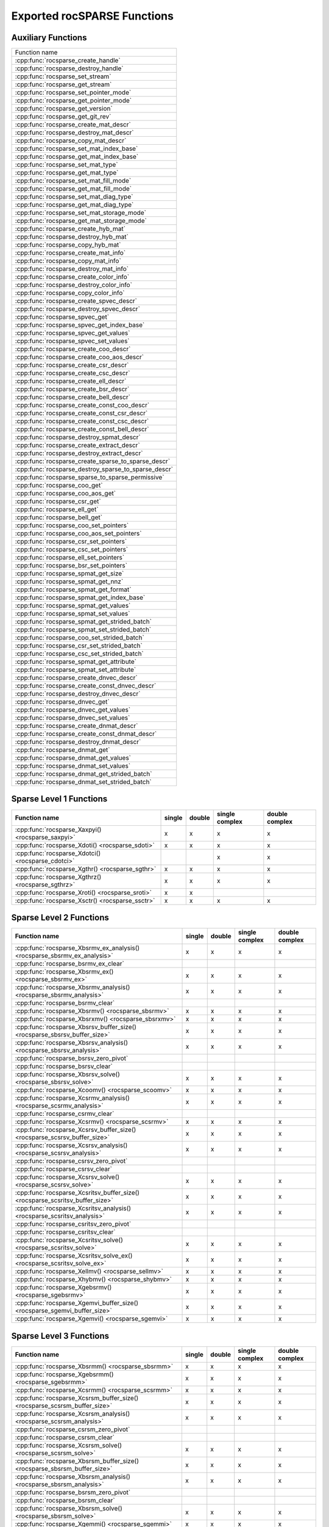 .. meta::
  :description: rocSPARSE API reference library documentation
  :keywords: rocSPARSE, ROCm, API, documentation

.. _api:

Exported rocSPARSE Functions
============================

Auxiliary Functions
-------------------

+-----------------------------------------------------+
|Function name                                        |
+-----------------------------------------------------+
|:cpp:func:`rocsparse_create_handle`                  |
+-----------------------------------------------------+
|:cpp:func:`rocsparse_destroy_handle`                 |
+-----------------------------------------------------+
|:cpp:func:`rocsparse_set_stream`                     |
+-----------------------------------------------------+
|:cpp:func:`rocsparse_get_stream`                     |
+-----------------------------------------------------+
|:cpp:func:`rocsparse_set_pointer_mode`               |
+-----------------------------------------------------+
|:cpp:func:`rocsparse_get_pointer_mode`               |
+-----------------------------------------------------+
|:cpp:func:`rocsparse_get_version`                    |
+-----------------------------------------------------+
|:cpp:func:`rocsparse_get_git_rev`                    |
+-----------------------------------------------------+
|:cpp:func:`rocsparse_create_mat_descr`               |
+-----------------------------------------------------+
|:cpp:func:`rocsparse_destroy_mat_descr`              |
+-----------------------------------------------------+
|:cpp:func:`rocsparse_copy_mat_descr`                 |
+-----------------------------------------------------+
|:cpp:func:`rocsparse_set_mat_index_base`             |
+-----------------------------------------------------+
|:cpp:func:`rocsparse_get_mat_index_base`             |
+-----------------------------------------------------+
|:cpp:func:`rocsparse_set_mat_type`                   |
+-----------------------------------------------------+
|:cpp:func:`rocsparse_get_mat_type`                   |
+-----------------------------------------------------+
|:cpp:func:`rocsparse_set_mat_fill_mode`              |
+-----------------------------------------------------+
|:cpp:func:`rocsparse_get_mat_fill_mode`              |
+-----------------------------------------------------+
|:cpp:func:`rocsparse_set_mat_diag_type`              |
+-----------------------------------------------------+
|:cpp:func:`rocsparse_get_mat_diag_type`              |
+-----------------------------------------------------+
|:cpp:func:`rocsparse_set_mat_storage_mode`           |
+-----------------------------------------------------+
|:cpp:func:`rocsparse_get_mat_storage_mode`           |
+-----------------------------------------------------+
|:cpp:func:`rocsparse_create_hyb_mat`                 |
+-----------------------------------------------------+
|:cpp:func:`rocsparse_destroy_hyb_mat`                |
+-----------------------------------------------------+
|:cpp:func:`rocsparse_copy_hyb_mat`                   |
+-----------------------------------------------------+
|:cpp:func:`rocsparse_create_mat_info`                |
+-----------------------------------------------------+
|:cpp:func:`rocsparse_copy_mat_info`                  |
+-----------------------------------------------------+
|:cpp:func:`rocsparse_destroy_mat_info`               |
+-----------------------------------------------------+
|:cpp:func:`rocsparse_create_color_info`              |
+-----------------------------------------------------+
|:cpp:func:`rocsparse_destroy_color_info`             |
+-----------------------------------------------------+
|:cpp:func:`rocsparse_copy_color_info`                |
+-----------------------------------------------------+
|:cpp:func:`rocsparse_create_spvec_descr`             |
+-----------------------------------------------------+
|:cpp:func:`rocsparse_destroy_spvec_descr`            |
+-----------------------------------------------------+
|:cpp:func:`rocsparse_spvec_get`                      |
+-----------------------------------------------------+
|:cpp:func:`rocsparse_spvec_get_index_base`           |
+-----------------------------------------------------+
|:cpp:func:`rocsparse_spvec_get_values`               |
+-----------------------------------------------------+
|:cpp:func:`rocsparse_spvec_set_values`               |
+-----------------------------------------------------+
|:cpp:func:`rocsparse_create_coo_descr`               |
+-----------------------------------------------------+
|:cpp:func:`rocsparse_create_coo_aos_descr`           |
+-----------------------------------------------------+
|:cpp:func:`rocsparse_create_csr_descr`               |
+-----------------------------------------------------+
|:cpp:func:`rocsparse_create_csc_descr`               |
+-----------------------------------------------------+
|:cpp:func:`rocsparse_create_ell_descr`               |
+-----------------------------------------------------+
|:cpp:func:`rocsparse_create_bsr_descr`               |
+-----------------------------------------------------+
|:cpp:func:`rocsparse_create_bell_descr`              |
+-----------------------------------------------------+
|:cpp:func:`rocsparse_create_const_coo_descr`         |
+-----------------------------------------------------+
|:cpp:func:`rocsparse_create_const_csr_descr`         |
+-----------------------------------------------------+
|:cpp:func:`rocsparse_create_const_csc_descr`         |
+-----------------------------------------------------+
|:cpp:func:`rocsparse_create_const_bell_descr`        |
+-----------------------------------------------------+
|:cpp:func:`rocsparse_destroy_spmat_descr`            |
+-----------------------------------------------------+
|:cpp:func:`rocsparse_create_extract_descr`           |
+-----------------------------------------------------+
|:cpp:func:`rocsparse_destroy_extract_descr`          |
+-----------------------------------------------------+
|:cpp:func:`rocsparse_create_sparse_to_sparse_descr`  |
+-----------------------------------------------------+
|:cpp:func:`rocsparse_destroy_sparse_to_sparse_descr` |
+-----------------------------------------------------+
|:cpp:func:`rocsparse_sparse_to_sparse_permissive`    |
+-----------------------------------------------------+
|:cpp:func:`rocsparse_coo_get`                        |
+-----------------------------------------------------+
|:cpp:func:`rocsparse_coo_aos_get`                    |
+-----------------------------------------------------+
|:cpp:func:`rocsparse_csr_get`                        |
+-----------------------------------------------------+
|:cpp:func:`rocsparse_ell_get`                        |
+-----------------------------------------------------+
|:cpp:func:`rocsparse_bell_get`                       |
+-----------------------------------------------------+
|:cpp:func:`rocsparse_coo_set_pointers`               |
+-----------------------------------------------------+
|:cpp:func:`rocsparse_coo_aos_set_pointers`           |
+-----------------------------------------------------+
|:cpp:func:`rocsparse_csr_set_pointers`               |
+-----------------------------------------------------+
|:cpp:func:`rocsparse_csc_set_pointers`               |
+-----------------------------------------------------+
|:cpp:func:`rocsparse_ell_set_pointers`               |
+-----------------------------------------------------+
|:cpp:func:`rocsparse_bsr_set_pointers`               |
+-----------------------------------------------------+
|:cpp:func:`rocsparse_spmat_get_size`                 |
+-----------------------------------------------------+
|:cpp:func:`rocsparse_spmat_get_nnz`                  |
+-----------------------------------------------------+
|:cpp:func:`rocsparse_spmat_get_format`               |
+-----------------------------------------------------+
|:cpp:func:`rocsparse_spmat_get_index_base`           |
+-----------------------------------------------------+
|:cpp:func:`rocsparse_spmat_get_values`               |
+-----------------------------------------------------+
|:cpp:func:`rocsparse_spmat_set_values`               |
+-----------------------------------------------------+
|:cpp:func:`rocsparse_spmat_get_strided_batch`        |
+-----------------------------------------------------+
|:cpp:func:`rocsparse_spmat_set_strided_batch`        |
+-----------------------------------------------------+
|:cpp:func:`rocsparse_coo_set_strided_batch`          |
+-----------------------------------------------------+
|:cpp:func:`rocsparse_csr_set_strided_batch`          |
+-----------------------------------------------------+
|:cpp:func:`rocsparse_csc_set_strided_batch`          |
+-----------------------------------------------------+
|:cpp:func:`rocsparse_spmat_get_attribute`            |
+-----------------------------------------------------+
|:cpp:func:`rocsparse_spmat_set_attribute`            |
+-----------------------------------------------------+
|:cpp:func:`rocsparse_create_dnvec_descr`             |
+-----------------------------------------------------+
|:cpp:func:`rocsparse_create_const_dnvec_descr`       |
+-----------------------------------------------------+
|:cpp:func:`rocsparse_destroy_dnvec_descr`            |
+-----------------------------------------------------+
|:cpp:func:`rocsparse_dnvec_get`                      |
+-----------------------------------------------------+
|:cpp:func:`rocsparse_dnvec_get_values`               |
+-----------------------------------------------------+
|:cpp:func:`rocsparse_dnvec_set_values`               |
+-----------------------------------------------------+
|:cpp:func:`rocsparse_create_dnmat_descr`             |
+-----------------------------------------------------+
|:cpp:func:`rocsparse_create_const_dnmat_descr`       |
+-----------------------------------------------------+
|:cpp:func:`rocsparse_destroy_dnmat_descr`            |
+-----------------------------------------------------+
|:cpp:func:`rocsparse_dnmat_get`                      |
+-----------------------------------------------------+
|:cpp:func:`rocsparse_dnmat_get_values`               |
+-----------------------------------------------------+
|:cpp:func:`rocsparse_dnmat_set_values`               |
+-----------------------------------------------------+
|:cpp:func:`rocsparse_dnmat_get_strided_batch`        |
+-----------------------------------------------------+
|:cpp:func:`rocsparse_dnmat_set_strided_batch`        |
+-----------------------------------------------------+

Sparse Level 1 Functions
------------------------

================================================= ====== ====== ============== ==============
Function name                                     single double single complex double complex
================================================= ====== ====== ============== ==============
:cpp:func:`rocsparse_Xaxpyi() <rocsparse_saxpyi>` x      x      x              x
:cpp:func:`rocsparse_Xdoti() <rocsparse_sdoti>`   x      x      x              x
:cpp:func:`rocsparse_Xdotci() <rocsparse_cdotci>`               x              x
:cpp:func:`rocsparse_Xgthr() <rocsparse_sgthr>`   x      x      x              x
:cpp:func:`rocsparse_Xgthrz() <rocsparse_sgthrz>` x      x      x              x
:cpp:func:`rocsparse_Xroti() <rocsparse_sroti>`   x      x
:cpp:func:`rocsparse_Xsctr() <rocsparse_ssctr>`   x      x      x              x
================================================= ====== ====== ============== ==============

Sparse Level 2 Functions
------------------------

============================================================================= ====== ====== ============== ==============
Function name                                                                 single double single complex double complex
============================================================================= ====== ====== ============== ==============
:cpp:func:`rocsparse_Xbsrmv_ex_analysis() <rocsparse_sbsrmv_ex_analysis>`     x      x      x              x
:cpp:func:`rocsparse_bsrmv_ex_clear`
:cpp:func:`rocsparse_Xbsrmv_ex() <rocsparse_sbsrmv_ex>`                       x      x      x              x
:cpp:func:`rocsparse_Xbsrmv_analysis() <rocsparse_sbsrmv_analysis>`           x      x      x              x
:cpp:func:`rocsparse_bsrmv_clear`
:cpp:func:`rocsparse_Xbsrmv() <rocsparse_sbsrmv>`                             x      x      x              x
:cpp:func:`rocsparse_Xbsrxmv() <rocsparse_sbsrxmv>`                           x      x      x              x
:cpp:func:`rocsparse_Xbsrsv_buffer_size() <rocsparse_sbsrsv_buffer_size>`     x      x      x              x
:cpp:func:`rocsparse_Xbsrsv_analysis() <rocsparse_sbsrsv_analysis>`           x      x      x              x
:cpp:func:`rocsparse_bsrsv_zero_pivot`
:cpp:func:`rocsparse_bsrsv_clear`
:cpp:func:`rocsparse_Xbsrsv_solve() <rocsparse_sbsrsv_solve>`                 x      x      x              x
:cpp:func:`rocsparse_Xcoomv() <rocsparse_scoomv>`                             x      x      x              x
:cpp:func:`rocsparse_Xcsrmv_analysis() <rocsparse_scsrmv_analysis>`           x      x      x              x
:cpp:func:`rocsparse_csrmv_clear`
:cpp:func:`rocsparse_Xcsrmv() <rocsparse_scsrmv>`                             x      x      x              x
:cpp:func:`rocsparse_Xcsrsv_buffer_size() <rocsparse_scsrsv_buffer_size>`     x      x      x              x
:cpp:func:`rocsparse_Xcsrsv_analysis() <rocsparse_scsrsv_analysis>`           x      x      x              x
:cpp:func:`rocsparse_csrsv_zero_pivot`
:cpp:func:`rocsparse_csrsv_clear`
:cpp:func:`rocsparse_Xcsrsv_solve() <rocsparse_scsrsv_solve>`                 x      x      x              x
:cpp:func:`rocsparse_Xcsritsv_buffer_size() <rocsparse_scsritsv_buffer_size>` x      x      x              x
:cpp:func:`rocsparse_Xcsritsv_analysis() <rocsparse_scsritsv_analysis>`       x      x      x              x
:cpp:func:`rocsparse_csritsv_zero_pivot`
:cpp:func:`rocsparse_csritsv_clear`
:cpp:func:`rocsparse_Xcsritsv_solve() <rocsparse_scsritsv_solve>`             x      x      x              x
:cpp:func:`rocsparse_Xcsritsv_solve_ex() <rocsparse_scsritsv_solve_ex>`       x      x      x              x
:cpp:func:`rocsparse_Xellmv() <rocsparse_sellmv>`                             x      x      x              x
:cpp:func:`rocsparse_Xhybmv() <rocsparse_shybmv>`                             x      x      x              x
:cpp:func:`rocsparse_Xgebsrmv() <rocsparse_sgebsrmv>`                         x      x      x              x
:cpp:func:`rocsparse_Xgemvi_buffer_size() <rocsparse_sgemvi_buffer_size>`     x      x      x              x
:cpp:func:`rocsparse_Xgemvi() <rocsparse_sgemvi>`                             x      x      x              x
============================================================================= ====== ====== ============== ==============

Sparse Level 3 Functions
------------------------

========================================================================= ====== ====== ============== ==============
Function name                                                             single double single complex double complex
========================================================================= ====== ====== ============== ==============
:cpp:func:`rocsparse_Xbsrmm() <rocsparse_sbsrmm>`                         x      x      x              x
:cpp:func:`rocsparse_Xgebsrmm() <rocsparse_sgebsrmm>`                     x      x      x              x
:cpp:func:`rocsparse_Xcsrmm() <rocsparse_scsrmm>`                         x      x      x              x
:cpp:func:`rocsparse_Xcsrsm_buffer_size() <rocsparse_scsrsm_buffer_size>` x      x      x              x
:cpp:func:`rocsparse_Xcsrsm_analysis() <rocsparse_scsrsm_analysis>`       x      x      x              x
:cpp:func:`rocsparse_csrsm_zero_pivot`
:cpp:func:`rocsparse_csrsm_clear`
:cpp:func:`rocsparse_Xcsrsm_solve() <rocsparse_scsrsm_solve>`             x      x      x              x
:cpp:func:`rocsparse_Xbsrsm_buffer_size() <rocsparse_sbsrsm_buffer_size>` x      x      x              x
:cpp:func:`rocsparse_Xbsrsm_analysis() <rocsparse_sbsrsm_analysis>`       x      x      x              x
:cpp:func:`rocsparse_bsrsm_zero_pivot`
:cpp:func:`rocsparse_bsrsm_clear`
:cpp:func:`rocsparse_Xbsrsm_solve() <rocsparse_sbsrsm_solve>`             x      x      x              x
:cpp:func:`rocsparse_Xgemmi() <rocsparse_sgemmi>`                         x      x      x              x
========================================================================= ====== ====== ============== ==============

Sparse Extra Functions
----------------------

============================================================================= ====== ====== ============== ==============
Function name                                                                 single double single complex double complex
============================================================================= ====== ====== ============== ==============
:cpp:func:`rocsparse_bsrgeam_nnzb`
:cpp:func:`rocsparse_Xbsrgeam() <rocsparse_sbsrgeam>`                         x      x      x              x
:cpp:func:`rocsparse_Xbsrgemm_buffer_size() <rocsparse_sbsrgemm_buffer_size>` x      x      x              x
:cpp:func:`rocsparse_bsrgemm_nnzb`
:cpp:func:`rocsparse_Xbsrgemm() <rocsparse_sbsrgemm>`                         x      x      x              x
:cpp:func:`rocsparse_csrgeam_nnz`
:cpp:func:`rocsparse_Xcsrgeam() <rocsparse_scsrgeam>`                         x      x      x              x
:cpp:func:`rocsparse_Xcsrgemm_buffer_size() <rocsparse_scsrgemm_buffer_size>` x      x      x              x
:cpp:func:`rocsparse_csrgemm_nnz`
:cpp:func:`rocsparse_csrgemm_symbolic`
:cpp:func:`rocsparse_Xcsrgemm() <rocsparse_scsrgemm>`                         x      x      x              x
:cpp:func:`rocsparse_Xcsrgemm_numeric() <rocsparse_scsrgemm_numeric>`         x      x      x              x
============================================================================= ====== ====== ============== ==============

Preconditioner Functions
------------------------

===================================================================================================================== ====== ====== ============== ==============
Function name                                                                                                         single double single complex double complex
===================================================================================================================== ====== ====== ============== ==============
:cpp:func:`rocsparse_Xbsric0_buffer_size() <rocsparse_sbsric0_buffer_size>`                                           x      x      x              x
:cpp:func:`rocsparse_Xbsric0_analysis() <rocsparse_sbsric0_analysis>`                                                 x      x      x              x
:cpp:func:`rocsparse_bsric0_zero_pivot`
:cpp:func:`rocsparse_bsric0_clear`
:cpp:func:`rocsparse_Xbsric0() <rocsparse_sbsric0>`                                                                   x      x      x              x
:cpp:func:`rocsparse_Xbsrilu0_buffer_size() <rocsparse_sbsrilu0_buffer_size>`                                         x      x      x              x
:cpp:func:`rocsparse_Xbsrilu0_analysis() <rocsparse_sbsrilu0_analysis>`                                               x      x      x              x
:cpp:func:`rocsparse_bsrilu0_zero_pivot`
:cpp:func:`rocsparse_Xbsrilu0_numeric_boost() <rocsparse_sbsrilu0_numeric_boost>`                                     x      x      x              x
:cpp:func:`rocsparse_bsrilu0_clear`
:cpp:func:`rocsparse_Xbsrilu0() <rocsparse_sbsrilu0>`                                                                 x      x      x              x
:cpp:func:`rocsparse_Xcsric0_buffer_size() <rocsparse_scsric0_buffer_size>`                                           x      x      x              x
:cpp:func:`rocsparse_Xcsric0_analysis() <rocsparse_scsric0_analysis>`                                                 x      x      x              x
:cpp:func:`rocsparse_csric0_zero_pivot`
:cpp:func:`rocsparse_csric0_clear`
:cpp:func:`rocsparse_Xcsric0() <rocsparse_scsric0>`                                                                   x      x      x              x
:cpp:func:`rocsparse_Xcsrilu0_buffer_size() <rocsparse_scsrilu0_buffer_size>`                                         x      x      x              x
:cpp:func:`rocsparse_Xcsrilu0_numeric_boost() <rocsparse_scsrilu0_numeric_boost>`                                     x      x      x              x
:cpp:func:`rocsparse_Xcsrilu0_analysis() <rocsparse_scsrilu0_analysis>`                                               x      x      x              x
:cpp:func:`rocsparse_csrilu0_zero_pivot`
:cpp:func:`rocsparse_csrilu0_clear`
:cpp:func:`rocsparse_Xcsrilu0() <rocsparse_scsrilu0>`                                                                 x      x      x              x
:cpp:func:`rocsparse_csritilu0_buffer_size`
:cpp:func:`rocsparse_csritilu0_preprocess`
:cpp:func:`rocsparse_Xcsritilu0_compute() <rocsparse_scsritilu0_compute>`                                             x      x      x              x
:cpp:func:`rocsparse_Xcsritilu0_compute_ex() <rocsparse_scsritilu0_compute_ex>`                                       x      x      x              x
:cpp:func:`rocsparse_Xcsritilu0_history() <rocsparse_scsritilu0_history>`                                             x      x      x              x
:cpp:func:`rocsparse_Xgtsv_buffer_size() <rocsparse_sgtsv_buffer_size>`                                               x      x      x              x
:cpp:func:`rocsparse_Xgtsv() <rocsparse_sgtsv>`                                                                       x      x      x              x
:cpp:func:`rocsparse_Xgtsv_no_pivot_buffer_size() <rocsparse_sgtsv_no_pivot_buffer_size>`                             x      x      x              x
:cpp:func:`rocsparse_Xgtsv_no_pivot() <rocsparse_sgtsv_no_pivot>`                                                     x      x      x              x
:cpp:func:`rocsparse_Xgtsv_no_pivot_strided_batch_buffer_size() <rocsparse_sgtsv_no_pivot_strided_batch_buffer_size>` x      x      x              x
:cpp:func:`rocsparse_Xgtsv_no_pivot_strided_batch() <rocsparse_sgtsv_no_pivot_strided_batch>`                         x      x      x              x
:cpp:func:`rocsparse_Xgtsv_interleaved_batch_buffer_size() <rocsparse_sgtsv_interleaved_batch_buffer_size>`           x      x      x              x
:cpp:func:`rocsparse_Xgtsv_interleaved_batch() <rocsparse_sgtsv_interleaved_batch>`                                   x      x      x              x
:cpp:func:`rocsparse_Xgpsv_interleaved_batch_buffer_size() <rocsparse_sgpsv_interleaved_batch_buffer_size>`           x      x      x              x
:cpp:func:`rocsparse_Xgpsv_interleaved_batch() <rocsparse_sgpsv_interleaved_batch>`                                   x      x      x              x
===================================================================================================================== ====== ====== ============== ==============

Conversion Functions
--------------------

========================================================================================================================= ====== ====== ============== ==============
Function name                                                                                                             single double single complex double complex
========================================================================================================================= ====== ====== ============== ==============
:cpp:func:`rocsparse_csr2coo`
:cpp:func:`rocsparse_csr2csc_buffer_size`
:cpp:func:`rocsparse_Xcsr2csc() <rocsparse_scsr2csc>`                                                                     x      x      x              x
:cpp:func:`rocsparse_Xgebsr2gebsc_buffer_size() <rocsparse_sgebsr2gebsc_buffer_size>`                                     x      x      x              x
:cpp:func:`rocsparse_Xgebsr2gebsc() <rocsparse_sgebsr2gebsc>`                                                             x      x      x              x
:cpp:func:`rocsparse_csr2ell_width`
:cpp:func:`rocsparse_Xcsr2ell() <rocsparse_scsr2ell>`                                                                     x      x      x              x
:cpp:func:`rocsparse_Xcsr2hyb() <rocsparse_scsr2hyb>`                                                                     x      x      x              x
:cpp:func:`rocsparse_csr2bsr_nnz`
:cpp:func:`rocsparse_Xcsr2bsr() <rocsparse_scsr2bsr>`                                                                     x      x      x              x
:cpp:func:`rocsparse_csr2gebsr_nnz`
:cpp:func:`rocsparse_Xcsr2gebsr_buffer_size() <rocsparse_scsr2gebsr_buffer_size>`                                         x      x      x              x
:cpp:func:`rocsparse_Xcsr2gebsr() <rocsparse_scsr2gebsr>`                                                                 x      x      x              x
:cpp:func:`rocsparse_coo2csr`
:cpp:func:`rocsparse_ell2csr_nnz`
:cpp:func:`rocsparse_Xell2csr() <rocsparse_sell2csr>`                                                                     x      x      x              x
:cpp:func:`rocsparse_hyb2csr_buffer_size`
:cpp:func:`rocsparse_Xhyb2csr() <rocsparse_shyb2csr>`                                                                     x      x      x              x
:cpp:func:`rocsparse_Xbsr2csr() <rocsparse_sbsr2csr>`                                                                     x      x      x              x
:cpp:func:`rocsparse_Xgebsr2csr() <rocsparse_sgebsr2csr>`                                                                 x      x      x              x
:cpp:func:`rocsparse_Xgebsr2gebsr_buffer_size() <rocsparse_sgebsr2gebsr_buffer_size>`                                     x      x      x              x
:cpp:func:`rocsparse_gebsr2gebsr_nnz()`
:cpp:func:`rocsparse_Xgebsr2gebsr() <rocsparse_sgebsr2gebsr>`                                                             x      x      x              x
:cpp:func:`rocsparse_Xcsr2csr_compress() <rocsparse_scsr2csr_compress>`                                                   x      x      x              x
:cpp:func:`rocsparse_create_identity_permutation`
:cpp:func:`rocsparse_inverse_permutation`
:cpp:func:`rocsparse_cscsort_buffer_size`
:cpp:func:`rocsparse_cscsort`
:cpp:func:`rocsparse_csrsort_buffer_size`
:cpp:func:`rocsparse_csrsort`
:cpp:func:`rocsparse_coosort_buffer_size`
:cpp:func:`rocsparse_coosort_by_row`
:cpp:func:`rocsparse_coosort_by_column`
:cpp:func:`rocsparse_Xdense2csr() <rocsparse_sdense2csr>`                                                                 x      x      x              x
:cpp:func:`rocsparse_Xdense2csc() <rocsparse_sdense2csc>`                                                                 x      x      x              x
:cpp:func:`rocsparse_Xdense2coo() <rocsparse_sdense2coo>`                                                                 x      x      x              x
:cpp:func:`rocsparse_Xcsr2dense() <rocsparse_scsr2dense>`                                                                 x      x      x              x
:cpp:func:`rocsparse_Xcsc2dense() <rocsparse_scsc2dense>`                                                                 x      x      x              x
:cpp:func:`rocsparse_Xcoo2dense() <rocsparse_scoo2dense>`                                                                 x      x      x              x
:cpp:func:`rocsparse_Xnnz_compress() <rocsparse_snnz_compress>`                                                           x      x      x              x
:cpp:func:`rocsparse_Xnnz() <rocsparse_snnz>`                                                                             x      x      x              x
:cpp:func:`rocsparse_Xprune_dense2csr_buffer_size() <rocsparse_sprune_dense2csr_buffer_size>`                             x      x
:cpp:func:`rocsparse_Xprune_dense2csr_nnz() <rocsparse_sprune_dense2csr_nnz>`                                             x      x
:cpp:func:`rocsparse_Xprune_dense2csr() <rocsparse_sprune_dense2csr>`                                                     x      x
:cpp:func:`rocsparse_Xprune_csr2csr_buffer_size() <rocsparse_sprune_csr2csr_buffer_size>`                                 x      x
:cpp:func:`rocsparse_Xprune_csr2csr_nnz() <rocsparse_sprune_csr2csr_nnz>`                                                 x      x
:cpp:func:`rocsparse_Xprune_csr2csr() <rocsparse_sprune_csr2csr>`                                                         x      x
:cpp:func:`rocsparse_Xprune_dense2csr_by_percentage_buffer_size() <rocsparse_sprune_dense2csr_by_percentage_buffer_size>` x      x
:cpp:func:`rocsparse_Xprune_dense2csr_nnz_by_percentage() <rocsparse_sprune_dense2csr_nnz_by_percentage>`                 x      x
:cpp:func:`rocsparse_Xprune_dense2csr_by_percentage() <rocsparse_sprune_dense2csr_by_percentage>`                         x      x
:cpp:func:`rocsparse_Xprune_csr2csr_by_percentage_buffer_size() <rocsparse_sprune_csr2csr_by_percentage_buffer_size>`     x      x
:cpp:func:`rocsparse_Xprune_csr2csr_nnz_by_percentage() <rocsparse_sprune_csr2csr_nnz_by_percentage>`                     x      x
:cpp:func:`rocsparse_Xprune_csr2csr_by_percentage() <rocsparse_sprune_csr2csr_by_percentage>`                             x      x
:cpp:func:`rocsparse_Xbsrpad_value() <rocsparse_sbsrpad_value>`                                                           x      x      x              x
========================================================================================================================= ====== ====== ============== ==============

Reordering Functions
--------------------

======================================================= ====== ====== ============== ==============
Function name                                           single double single complex double complex
======================================================= ====== ====== ============== ==============
:cpp:func:`rocsparse_Xcsrcolor() <rocsparse_scsrcolor>` x      x      x              x
======================================================= ====== ====== ============== ==============

Utility Functions
-----------------

=================================================================================================== ====== ====== ============== ==============
Function name                                                                                       single double single complex double complex
=================================================================================================== ====== ====== ============== ==============
:cpp:func:`rocsparse_Xcheck_matrix_csr_buffer_size() <rocsparse_scheck_matrix_csr_buffer_size>`     x      x      x              x
:cpp:func:`rocsparse_Xcheck_matrix_csr() <rocsparse_scheck_matrix_csr>`                             x      x      x              x
:cpp:func:`rocsparse_Xcheck_matrix_csc_buffer_size() <rocsparse_scheck_matrix_csc_buffer_size>`     x      x      x              x
:cpp:func:`rocsparse_Xcheck_matrix_csc() <rocsparse_scheck_matrix_csc>`                             x      x      x              x
:cpp:func:`rocsparse_Xcheck_matrix_coo_buffer_size() <rocsparse_scheck_matrix_coo_buffer_size>`     x      x      x              x
:cpp:func:`rocsparse_Xcheck_matrix_coo() <rocsparse_scheck_matrix_coo>`                             x      x      x              x
:cpp:func:`rocsparse_Xcheck_matrix_gebsr_buffer_size() <rocsparse_scheck_matrix_gebsr_buffer_size>` x      x      x              x
:cpp:func:`rocsparse_Xcheck_matrix_gebsr() <rocsparse_scheck_matrix_gebsr>`                         x      x      x              x
:cpp:func:`rocsparse_Xcheck_matrix_gebsc_buffer_size() <rocsparse_scheck_matrix_gebsc_buffer_size>` x      x      x              x
:cpp:func:`rocsparse_Xcheck_matrix_gebsc() <rocsparse_scheck_matrix_gebsc>`                         x      x      x              x
:cpp:func:`rocsparse_Xcheck_matrix_ell_buffer_size() <rocsparse_scheck_matrix_ell_buffer_size>`     x      x      x              x
:cpp:func:`rocsparse_Xcheck_matrix_ell() <rocsparse_scheck_matrix_ell>`                             x      x      x              x
:cpp:func:`rocsparse_check_matrix_hyb_buffer_size() <rocsparse_check_matrix_hyb_buffer_size>`       x      x      x              x
:cpp:func:`rocsparse_check_matrix_hyb() <rocsparse_check_matrix_hyb>`                               x      x      x              x
=================================================================================================== ====== ====== ============== ==============

Sparse Generic Functions
------------------------

The generic API allows different combinations of data types and compute types to be used. See the specific routine 
documentation for details on what data types and compute types are supported.

+-----------------------------------------------------+
|Function name                                        |
+-----------------------------------------------------+
|:cpp:func:`rocsparse_axpby()`                        |
+-----------------------------------------------------+
|:cpp:func:`rocsparse_gather()`                       |
+-----------------------------------------------------+
|:cpp:func:`rocsparse_scatter()`                      |
+-----------------------------------------------------+
|:cpp:func:`rocsparse_rot()`                          |
+-----------------------------------------------------+
|:cpp:func:`rocsparse_spvv()`                         |
+-----------------------------------------------------+
|:cpp:func:`rocsparse_sparse_to_dense()`              |
+-----------------------------------------------------+
|:cpp:func:`rocsparse_dense_to_sparse()`              |
+-----------------------------------------------------+
|:cpp:func:`rocsparse_spmv()`                         |
+-----------------------------------------------------+
|:cpp:func:`rocsparse_spmv_ex()`                      |
+-----------------------------------------------------+
|:cpp:func:`rocsparse_spsv()`                         |
+-----------------------------------------------------+
|:cpp:func:`rocsparse_spmm()`                         |
+-----------------------------------------------------+
|:cpp:func:`rocsparse_spsm()`                         |
+-----------------------------------------------------+
|:cpp:func:`rocsparse_spgemm()`                       |
+-----------------------------------------------------+
|:cpp:func:`rocsparse_sddmm_buffer_size()`            |
+-----------------------------------------------------+
|:cpp:func:`rocsparse_sddmm_preprocess()`             |
+-----------------------------------------------------+
|:cpp:func:`rocsparse_sddmm()`                        |
+-----------------------------------------------------+
|:cpp:func:`rocsparse_sparse_to_sparse_buffer_size()` |
+-----------------------------------------------------+
|:cpp:func:`rocsparse_sparse_to_sparse()`             |
+-----------------------------------------------------+
|:cpp:func:`rocsparse_extract_buffer_size()`          |
+-----------------------------------------------------+
|:cpp:func:`rocsparse_extract_nnz()`                  |
+-----------------------------------------------------+
|:cpp:func:`rocsparse_extract()`                      |
+-----------------------------------------------------+
|:cpp:func:`rocsparse_check_spmat()`                  |
+-----------------------------------------------------+
|:cpp:func:`rocsparse_spitsv()`                       |
+-----------------------------------------------------+
